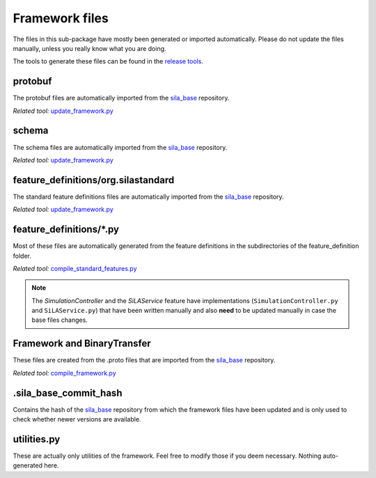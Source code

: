 Framework files
======================

The files in this sub-package have mostly been generated or imported automatically. Please do not update the files manually, unless you really know what you are doing.

The tools to generate these files can be found in the `release tools </release_tools>`_.

protobuf
----------------------------------------

The protobuf files are automatically imported from the `sila\_base <https://gitlab.com/SiLA2/sila_base>`_ repository.

*Related tool:* `update_framework.py </release_tools/framework/update_framework.py>`_

schema
----------------------------------------

The schema files are automatically imported from the `sila\_base <https://gitlab.com/SiLA2/sila_base>`_ repository.

*Related tool:* `update_framework.py </release_tools/framework/update_framework.py>`_

feature_definitions/org.silastandard
----------------------------------------

The standard feature definitions files are automatically imported from the `sila\_base <https://gitlab.com/SiLA2/sila_base>`_ repository.

*Related tool:* `update_framework.py </release_tools/framework/update_framework.py>`_

feature_definitions/\*.py
-------------------------------------------

Most of these files are automatically generated from the feature definitions in the subdirectories of the feature_definition folder.

*Related tool:* `compile_standard_features.py </release_tools/framework/compile_standard_features.py>`_

.. note:: The `SimulationController` and the `SiLAService` feature have implementations (``SimulationController.py`` and ``SiLAService.py``) that have been written manually and also **need** to be updated manually in case the base files changes.

Framework and BinaryTransfer
---------------------------------------------

These files are created from the .proto files that are imported from the `sila\_base <https://gitlab.com/SiLA2/sila_base>`_ repository.

*Related tool:* `compile_framework.py </release_tools/framework/compile_framework.py>`_

.sila_base_commit_hash
----------------------------------------------

Contains the hash of the `sila\_base <https://gitlab.com/SiLA2/sila_base>`_ repository from which the framework files have been updated and is only used to check whether newer versions are available.

utilities.py
-----------------------------------------------

These are actually only utilities of the framework. Feel free to modify those if you deem necessary. Nothing auto-generated here.